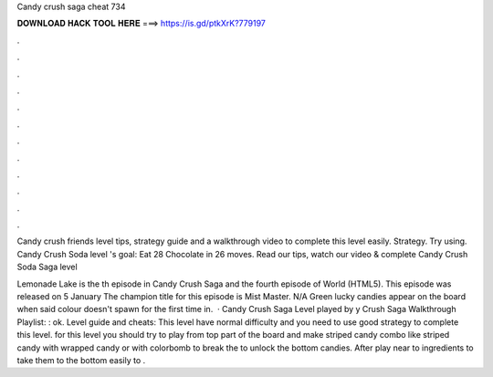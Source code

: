 Candy crush saga cheat 734



𝐃𝐎𝐖𝐍𝐋𝐎𝐀𝐃 𝐇𝐀𝐂𝐊 𝐓𝐎𝐎𝐋 𝐇𝐄𝐑𝐄 ===> https://is.gd/ptkXrK?779197



.



.



.



.



.



.



.



.



.



.



.



.

Candy crush friends level tips, strategy guide and a walkthrough video to complete this level easily. Strategy. Try using. Candy Crush Soda level 's goal: Eat 28 Chocolate in 26 moves. Read our tips, watch our video & complete Candy Crush Soda Saga level 

Lemonade Lake is the th episode in Candy Crush Saga and the fourth episode of World (HTML5). This episode was released on 5 January The champion title for this episode is Mist Master. N/A Green lucky candies appear on the board when said colour doesn't spawn for the first time in.  · Candy Crush Saga Level played by y Crush Saga Walkthrough Playlist: : ok. Level guide and cheats: This level have normal difficulty and you need to use good strategy to complete this level. for this level you should try to play from top part of the board and make striped candy combo like striped candy with wrapped candy or with colorbomb to break the to unlock the bottom candies. After play near to ingredients to take them to the bottom easily to .
